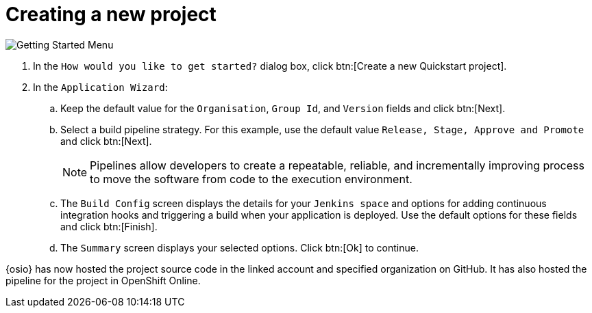 [id="creating_new_project-{context}"]
= Creating a new project

// for hello-world
ifeval::["{context}" == "hello-world"]
When you create a new space, the *How would you like to get started?* dialog box opens. Use this menu to create a new Quickstart project as follows:
endif::[]

// for spring-boot
ifeval::["{context}" == "spring-boot"]
You will now learn how to create a second quickstart project in your space. The Hello World project was a Vert.X application and the second quickstart is a Spring Boot application.

. In your {osio} home page, double-click your new space.
. In the dashboard of your space, click btn:[Add to space]. The `How would you like to get started?` dialog box opens.
endif::[]

image::get_started_menu.png[Getting Started Menu]

. In the `How would you like to get started?` dialog box, click btn:[Create a new Quickstart project].

. In the `Application Wizard`:
// conditional starts here
// for hello-world
ifeval::["{context}" == "hello-world"]
.. Click a project type from the displayed icons. For this example, click `Vert.x HTTP Booster`.
.. Click btn:[Next].
.. In the `OpenShift Project Name` field, type *helloworldvertx* as the unique name for your project.
endif::[]
// for spring-boot
ifeval::["{context}" == "spring-boot"]
.. In the `Name` field, type *spring* and press kbd:[Enter] to filter the options for Spring Boot quickstart applications.
.. From the displayed results, click `Spring Boot - HTTP`.
+
image::project_springboot.png[Spring Boot HTTP Project]
+
.. Click btn:[Next].
.. In the `OpenShift Project Name` field, add *myspringboot* as the name for your project.
endif::[]
// conditional ends here
.. Keep the default value for the `Organisation`, `Group Id`, and `Version` fields and click btn:[Next].
.. Select a build pipeline strategy. For this example, use the default value `Release, Stage, Approve and Promote` and click btn:[Next].
+
NOTE: Pipelines allow developers to create a repeatable, reliable, and incrementally improving process to move the software from code to the execution environment.
+

.. The `Build Config` screen displays the details for your `Jenkins space` and options for adding continuous integration hooks and triggering a build when your application is deployed. Use the default options for these fields and click btn:[Finish].
.. The `Summary` screen displays your selected options. Click btn:[Ok] to continue.

// for hello-world
ifeval::["{context}" == "hello-world"]
Your new Vert.X project is now created in your space.
endif::[]

// for spring-boot
ifeval::["{context}" == "spring-boot"]
Your new Spring Boot project is now created in your space.
endif::[]

// end conditionals

{osio} has now hosted the project source code in the linked account and specified organization on GitHub. It  has also hosted the pipeline for the project in OpenShift Online.

